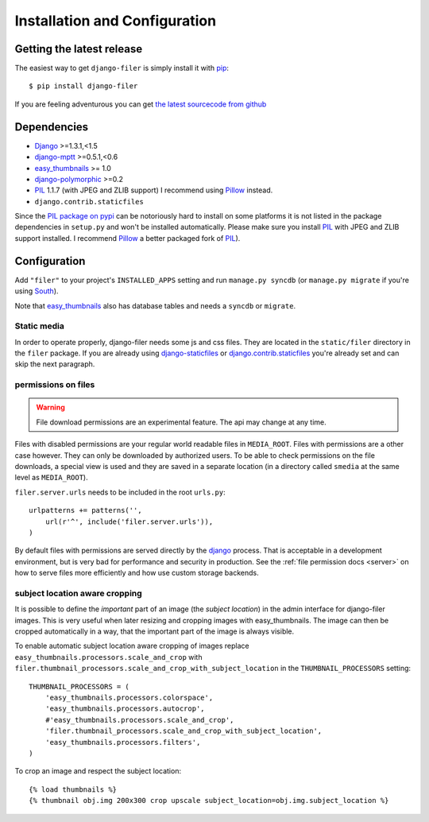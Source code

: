 .. _installation_and_configuration:

Installation and Configuration
==============================

Getting the latest release
--------------------------

The easiest way to get ``django-filer`` is simply install it with `pip`_::

    $ pip install django-filer

If you are feeling adventurous you can get 
`the latest sourcecode from github <https://github.com/stefanfoulis/django-filer/>`_

Dependencies
------------

* `Django`_ >=1.3.1,<1.5
* `django-mptt`_ >=0.5.1,<0.6
* `easy_thumbnails`_ >= 1.0
* `django-polymorphic`_ >=0.2
* `PIL`_ 1.1.7 (with JPEG and ZLIB support) I recommend using `Pillow`_ instead.
* ``django.contrib.staticfiles``

Since the `PIL package on pypi <http://pypi.python.org/pypi/PIL/>`_ can be notoriously hard to install on some
platforms it is not listed in the package dependencies in ``setup.py`` and won't
be installed automatically. Please make sure you install `PIL`_ with JPEG and
ZLIB support installed. I recommend `Pillow`_ a better
packaged fork of `PIL`_).

Configuration
-------------

Add ``"filer"`` to your project's ``INSTALLED_APPS`` setting and run ``manage.py syncdb``
(or ``manage.py migrate`` if you're using `South`_).

Note that `easy_thumbnails`_ also has database tables and needs a ``syncdb`` or 
``migrate``.

Static media
............

In order to operate properly, django-filer needs some js and css files. They
are located in the ``static/filer`` directory in the ``filer`` package. If you are 
already using `django-staticfiles`_ or `django.contrib.staticfiles`_ you're 
already set and can skip the next paragraph.

permissions on files
....................

.. warning:: File download permissions are an experimental feature. The api may change at any time.

Files with disabled permissions are your regular world readable files in
``MEDIA_ROOT``. Files with permissions are a other case however. They can only be downloaded by
authorized users. To be able to check permissions on the file downloads, a special view is used
and they are saved in a separate location (in a directory called ``smedia`` at the same level as
``MEDIA_ROOT``).

``filer.server.urls`` needs to be included in the root ``urls.py``::

    urlpatterns += patterns('',
        url(r'^', include('filer.server.urls')),
    )

By default files with permissions are served directly by the `django`_ process. That is
acceptable in a development environment, but is very bad for performance and security in
production. See the :ref:`file permission docs <server>` on how to serve files more efficiently
and how use custom storage backends.

subject location aware cropping
...............................

It is possible to define the *important* part of an image (the 
*subject location*) in the admin interface for django-filer images. This is 
very useful when later resizing and cropping images with easy_thumbnails. The 
image can then be cropped automatically in a way, that the important part of
the image is always visible.

To enable automatic subject location aware cropping of images replace 
``easy_thumbnails.processors.scale_and_crop`` with
``filer.thumbnail_processors.scale_and_crop_with_subject_location`` in the
``THUMBNAIL_PROCESSORS`` setting::

    THUMBNAIL_PROCESSORS = (
        'easy_thumbnails.processors.colorspace',
        'easy_thumbnails.processors.autocrop',
        #'easy_thumbnails.processors.scale_and_crop',
        'filer.thumbnail_processors.scale_and_crop_with_subject_location',
        'easy_thumbnails.processors.filters',
    )

To crop an image and respect the subject location::
    
    {% load thumbnails %}
    {% thumbnail obj.img 200x300 crop upscale subject_location=obj.img.subject_location %}



.. _django-filer: https://github.com/stefanfoulis/django-filer/
.. _django-staticfiles: http://pypi.python.org/pypi/django-staticfiles/
.. _django.contrib.staticfiles: http://docs.djangoproject.com/en/1.3/howto/static-files/
.. _Django: http://djangoproject.com
.. _django-polymorphic: https://github.com/bconstantin/django_polymorphic
.. _easy_thumbnails: https://github.com/SmileyChris/easy-thumbnails
.. _sorl.thumbnail: http://thumbnail.sorl.net/
.. _PIL: http://www.pythonware.com/products/pil/
.. _django-mptt: https://github.com/django-mptt/django-mptt/
.. _Pillow: http://pypi.python.org/pypi/Pillow/
.. _pip: http://pypi.python.org/pypi/pip
.. _South: http://south.aeracode.org/
